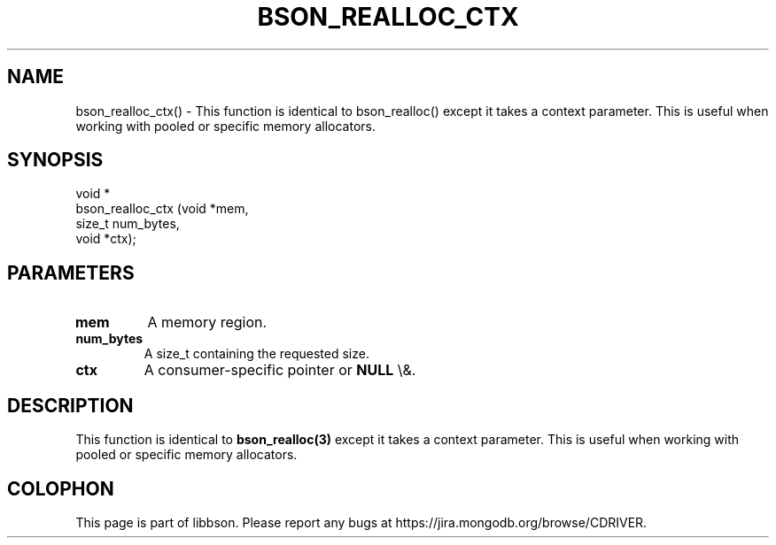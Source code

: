 .\" This manpage is Copyright (C) 2016 MongoDB, Inc.
.\" 
.\" Permission is granted to copy, distribute and/or modify this document
.\" under the terms of the GNU Free Documentation License, Version 1.3
.\" or any later version published by the Free Software Foundation;
.\" with no Invariant Sections, no Front-Cover Texts, and no Back-Cover Texts.
.\" A copy of the license is included in the section entitled "GNU
.\" Free Documentation License".
.\" 
.TH "BSON_REALLOC_CTX" "3" "2016\(hy01\(hy13" "libbson"
.SH NAME
bson_realloc_ctx() \- This function is identical to bson_realloc() except it takes a context parameter. This is useful when working with pooled or specific memory allocators.
.SH "SYNOPSIS"

.nf
.nf
void *
bson_realloc_ctx (void  *mem,
                  size_t num_bytes,
                  void  *ctx);
.fi
.fi

.SH "PARAMETERS"

.TP
.B
.B mem
A memory region.
.LP
.TP
.B
.B num_bytes
A size_t containing the requested size.
.LP
.TP
.B
.B ctx
A consumer\(hyspecific pointer or
.B NULL
\e&.
.LP

.SH "DESCRIPTION"

This function is identical to
.B bson_realloc(3)
except it takes a context parameter. This is useful when working with pooled or specific memory allocators.


.B
.SH COLOPHON
This page is part of libbson.
Please report any bugs at https://jira.mongodb.org/browse/CDRIVER.